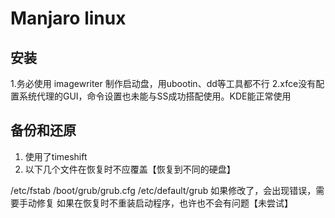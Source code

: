 * Manjaro linux 
** 安装
1.务必使用 imagewriter 制作启动盘，用ubootin、dd等工具都不行
2.xfce没有配置系统代理的GUI，命令设置也未能与SS成功搭配使用。KDE能正常使用
** 备份和还原
1. 使用了timeshift
2. 以下几个文件在恢复时不应覆盖【恢复到不同的硬盘】
/etc/fstab
/boot/grub/grub.cfg
/etc/default/grub 
如果修改了，会出现错误，需要手动修复
   如果在恢复时不重装启动程序，也许也不会有问题【未尝试】
